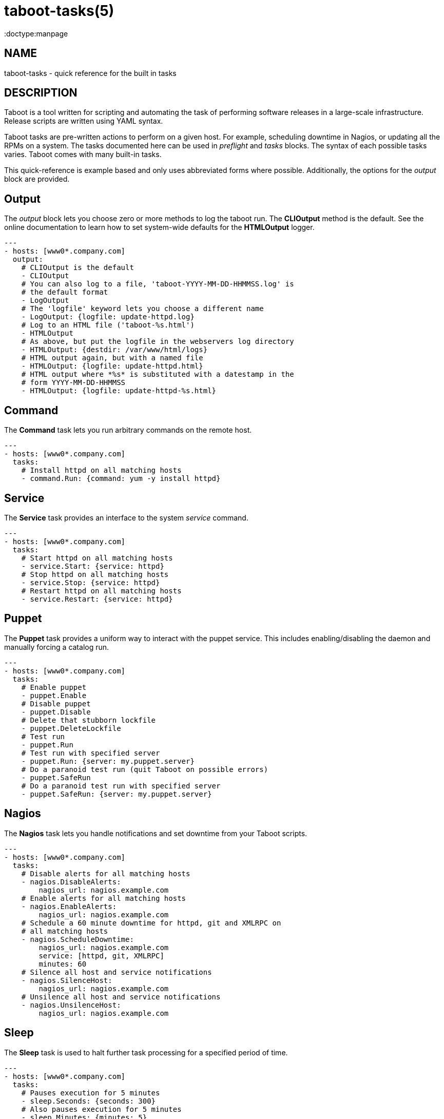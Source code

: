 taboot-tasks(5)
===============
:doctype:manpage
:man source:   Taboot
:man version:  0.4.x


NAME
----
taboot-tasks - quick reference for the built in tasks




DESCRIPTION
-----------

Taboot is a tool written for scripting and automating the task of
performing software releases in a large-scale infrastructure. Release
scripts are written using YAML syntax.

Taboot tasks are pre-written actions to perform on a given host. For
example, scheduling downtime in Nagios, or updating all the RPMs on a
system. The tasks documented here can be used in __preflight__ and
__tasks__ blocks. The syntax of each possible tasks varies. Taboot
comes with many built-in tasks.

This quick-reference is example based and only uses abbreviated forms
where possible. Additionally, the options for the __output__ block are
provided.


Output
------

The __output__ block lets you choose zero or more methods to log the
taboot run. The *CLIOutput* method is the default. See the online
documentation to learn how to set system-wide defaults for the
*HTMLOutput* logger.

[literal]
---
- hosts: [www0*.company.com]
  output:
    # CLIOutput is the default
    - CLIOutput
    # You can also log to a file, 'taboot-YYYY-MM-DD-HHMMSS.log' is
    # the default format
    - LogOutput
    # The 'logfile' keyword lets you choose a different name
    - LogOutput: {logfile: update-httpd.log}
    # Log to an HTML file ('taboot-%s.html')
    - HTMLOutput
    # As above, but put the logfile in the webservers log directory
    - HTMLOutput: {destdir: /var/www/html/logs}
    # HTML output again, but with a named file
    - HTMLOutput: {logfile: update-httpd.html}
    # HTML output where *%s* is substituted with a datestamp in the
    # form YYYY-MM-DD-HHMMSS
    - HTMLOutput: {logfile: update-httpd-%s.html}


Command
-------

The *Command* task lets you run arbitrary commands on the remote host.

[literal]
---
- hosts: [www0*.company.com]
  tasks:
    # Install httpd on all matching hosts
    - command.Run: {command: yum -y install httpd}


Service
-------

The *Service* task provides an interface to the system __service__
command.

[literal]
---
- hosts: [www0*.company.com]
  tasks:
    # Start httpd on all matching hosts
    - service.Start: {service: httpd}
    # Stop httpd on all matching hosts
    - service.Stop: {service: httpd}
    # Restart httpd on all matching hosts
    - service.Restart: {service: httpd}


Puppet
------

The *Puppet* task provides a uniform way to interact with the puppet
service. This includes enabling/disabling the daemon and manually
forcing a catalog run.

[literal]
---
- hosts: [www0*.company.com]
  tasks:
    # Enable puppet
    - puppet.Enable
    # Disable puppet
    - puppet.Disable
    # Delete that stubborn lockfile
    - puppet.DeleteLockfile
    # Test run
    - puppet.Run
    # Test run with specified server
    - puppet.Run: {server: my.puppet.server}
    # Do a paranoid test run (quit Taboot on possible errors)
    - puppet.SafeRun
    # Do a paranoid test run with specified server
    - puppet.SafeRun: {server: my.puppet.server}


Nagios
------

The *Nagios* task lets you handle notifications and set downtime from
your Taboot scripts.

[literal]
---
- hosts: [www0*.company.com]
  tasks:
    # Disable alerts for all matching hosts
    - nagios.DisableAlerts:
        nagios_url: nagios.example.com
    # Enable alerts for all matching hosts
    - nagios.EnableAlerts:
        nagios_url: nagios.example.com
    # Schedule a 60 minute downtime for httpd, git and XMLRPC on
    # all matching hosts
    - nagios.ScheduleDowntime:
        nagios_url: nagios.example.com
        service: [httpd, git, XMLRPC]
        minutes: 60
    # Silence all host and service notifications
    - nagios.SilenceHost:
        nagios_url: nagios.example.com
    # Unsilence all host and service notifications
    - nagios.UnsilenceHost:
        nagios_url: nagios.example.com


Sleep
-----

The *Sleep* task is used to halt further task processing for a
specified period of time.

[literal]
---
- hosts: [www0*.company.com]
  tasks:
    # Pauses execution for 5 minutes
    - sleep.Seconds: {seconds: 300}
    # Also pauses execution for 5 minutes
    - sleep.Minutes: {minutes: 5}
    # Pauses execution until the user presses Enter
    - sleep.WaitOnInput
    # Also pauses execution until user presses Enter
    # but also allows you to override the message prompt
    - sleep.WaitOnInput: {message: "This is the user prompt:"}

Yum
---

The *Yum* task lets you install, remove, and update RPMs right in your
Taboot scripts.

[literal]
---
- hosts: [www0*.company.com]
  tasks:
    # Install three packages
    - yum.Install: {packages: [httpd, php5, screen]}
    # Remove the same three packages
    - yum.Remove: {packages: [httpd, php5, screen]}
    # Update the same three packages
    - yum.Update: {packages: [httpd, php5, screen]}


RPM
---

The *RPM* task provides two utility actions that, when used together,
report any RPMs that changed between the PreManifest and PostManifest.

[literal]
---
- hosts: [www0*.company.com]
  tasks:
    # Take a PreManifest of all installed packages
    - rpm.PreManifest
    # Use yum to update all the system RPMs.
    - yum.Update
    # Take a PostManifest and diff it against the PreManifest
    # The diff is printed after PostManifest finishes running.
    - rpm.PostManifest



AJP
---

The *AJP* task provides a uniform way to put nodes into and out of
rotation in a mod_jk AJP balancer. This module is a great replacement
for manually adding and removing nodes in a jkmanage management panel.

[literal]
---
- hosts: [tomcat*.int.company.com]
  tasks:
    # Take the matching node out of rotation
    - mod_jk.OutOfRotation:
        proxies:
            - proxyjava01.web.prod.int.example.com
            - proxyjava02.web.prod.int.example.com
    # Do stuff....
    # do more stuff...
    # Put the node back into the pool
    - mod_jk.InRotation:
        proxies:
            - proxyjava01.web.prod.int.example.com
            - proxyjava02.web.prod.int.example.com


AUTHOR
------

Taboot was originally written by John Eckersberg. Tim Bielawa is the
current maintainer. See the AUTHORS file for a complete list of
contributors.


COPYRIGHT
---------

Copyright © 2009-2011, Red Hat, Inc

Taboot is released under the terms of the GPLv3+ license.



SEE ALSO
--------
*taboot*(1), *func*(1)


Taboot home page: <https://fedorahosted.org/Taboot/>

HTML Docs: <http://people.redhat.com/~tbielawa/taboot/docs/taboot-latest/tasks.html>
